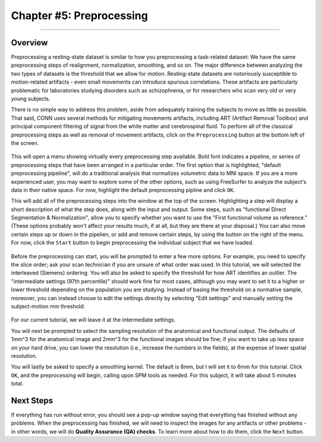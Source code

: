 .. _CONN_05_Preprocessing:

========================
Chapter #5: Preprocessing
========================

------------------


Overview
********

Preprocessing a resting-state dataset is similar to how you preprocessing a task-related dataset: We have the same preprocessing steps of realignment, normalization, smoothing, and so on. The major difference between analyzing the two types of datasets is the threshold that we allow for motion. Resting-state datasets are notoriously susceptible to motion-related artifacts - even small movements can introduce spurious correlations. These artifacts are particularly problematic for laboratories studying disorders such as schizophrenia, or for researchers who scan very old or very young subjects. 

There is no simple way to address this problem, aside from adequately training the subjects to move as little as possible. That said, CONN uses several methods for mitigating movements artifacts, including ART (Artifact Removal Toolbox) and principal component filtering of signal from the white matter and cerebrospinal fluid. To perform all of the classical preprocessing steps as well as removal of movement artifacts, click on the ``Preprocessing`` button at the bottom left of the screen. 

.. figure:: 05_Preprocessing_Menu.png

This will open a menu showing virtually every preprocessing step available. Bold font indicates a pipeline, or series of preprocessing steps that have been arranged in a particular order. The first option that is highlighted, "default preprocessing pipeline", will do a traditional analysis that normalizes volumetric data to MNI space. If you are a more experienced user, you may want to explore some of the other options, such as using FreeSurfer to analyze the subject's data in their native space. For now, highlight the default preprocessing pipline and click ``OK``.

This will add all of the preprocessing steps into the window at the top of the screen. Highlighting a step will display a short description of what the step does, along with the input and output. Some steps, such as "functional Direct Segmentation & Normalization", allow you to specify whether you want to use the "First functional volume as reference." (These options probably won't affect your results much, if at all, but they are there at your disposal.) You can also move certain steps up or down in the pipelien, or add and remove certain steps, by using the button on the right of the menu. For now, click the ``Start`` button to begin preprocessing the individual subject that we have loaded.

.. figure:: 05_Preprocessing_Pipeline.png


Before the preprocessing can start, you will be prompted to enter a few more options. For example, you need to specify the slice order; ask your scan technician if you are unsure of what order was used. In this tutorial, we will selected the interleaved (Siemens) ordering. You will also be asked to specify the threshold for how ART identifies an outlier. The "intermediate settings (97th percentile)" should work fine for most cases, although you may want to set it to a higher or lower threshold depending on the population you are studying. Instead of basing the threshold on a normative sample, moreover, you can instead choose to edit the settings directly by selecting "Edit settings" and manually setting the subject-motion mm threshold.

.. figure:: 05_Set_Motion_Threshold.png

For our current tutorial, we will leave it at the intermediate settings.

You will next be prompted to select the sampling resolution of the anatomical and functional output. The defaults of 1mm^3 for the anatomical image and 2mm^3 for the functional images should be fine; if you want to take up less space on your hard drive, you can lower the resolution (i.e., increase the numbers in the fields), at the expense of lower spatial resolution.

You will lastly be asked to specify a smoothing kernel. The default is 8mm, but I will set it to 6mm for this tutorial. Click ``OK``, and the preprocessing will begin, calling upon SPM tools as needed. For this subject, it will take about 5 minutes total.


Next Steps
**********

If everything has run without error, you should see a pop-up window saying that everything has finished without any problems. When the preprocessing has finished, we will need to inspect the images for any artifacts or other problems - in other words, we will do **Quality Assurance (QA) checks**. To learn more about how to do them, click the ``Next`` button.
